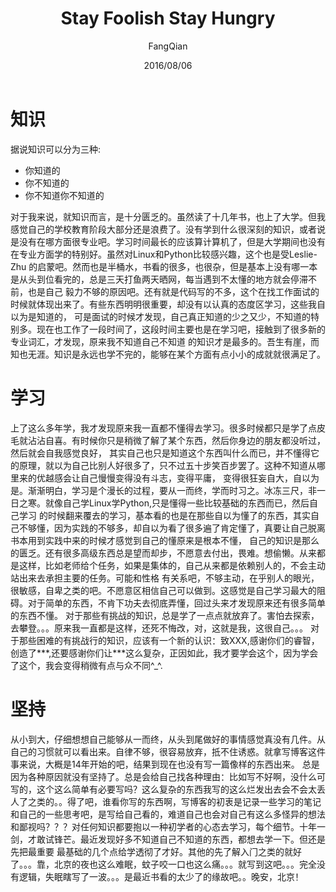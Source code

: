 #+STARTUP: overview
#+STARTUP: content
#+STARTUP: showall
#+STARTUP: showeverything
#+STARTUP: indent
#+STARTUP: nohideblocks
#+OPTIONS: ^:{}
#+OPTIONS: LaTeX:t
#+OPTIONS: LaTeX:dvipng
#+OPTIONS: LaTeX:nil
#+OPTIONS: LaTeX:verbatim
        
#+OPTIONS: H:3
#+OPTIONS: toc:t
#+OPTIONS: num:t
#+LANGUAGE: zh-CN
        
#+KEYWORDS: 随笔
#+TITLE: Stay Foolish Stay Hungry
#+AUTHOR: FangQian
#+EMAIL: qiangu_fang@163.com
#+DATE: 2016/08/06

* 知识
据说知识可以分为三种:
+ 你知道的
+ 你不知道的
+ 你不知道你不知道的
对于我来说，就知识而言，是十分匮乏的。虽然读了十几年书，也上了大学。但我感觉自己的学校教育阶段大部分还是浪费了。没有学到什么很深刻的知识，或者说
是没有在哪方面很专业吧。学习时间最长的应该算计算机了，但是大学期间也没有在专业方面学的特别好。虽然对Linux和Python比较感兴趣，这个也是受Leslie-Zhu
的启蒙吧。然而也是半桶水，书看的很多，也很杂，但是基本上没有哪一本是从头到位看完的，总是三天打鱼两天晒网，每当遇到不太懂的地方就会停滞不前，也是自己
毅力不够的原因吧。还有就是代码写的不多，这个在找工作面试的时候就体现出来了。有些东西明明很重要，却没有以认真的态度区学习，这些我自以为是知道的，
可是面试的时候才发现，自己真正知道的少之又少，不知道的特别多。现在也工作了一段时间了，这段时间主要也是在学习吧，接触到了很多新的专业词汇，才发现，原来我不知道自己不知道
的知识才是最多的。吾生有崖，而知也无涯。知识是永远也学不完的，能够在某个方面有点小小的成就就很满足了。

* 学习
上了这么多年学，我才发现原来我一直都不懂得去学习。很多时候都只是学了点皮毛就沾沾自喜。有时候你只是稍微了解了某个东西，然后你身边的朋友都没听过，然后就会自我感觉良好，
其实自己也只是知道这个东西叫什么而已，并不懂得它的原理，就以为自己比别人好很多了，只不过五十步笑百步罢了。这种不知道从哪里来的优越感会让自己慢慢变得没有斗志，变得平庸，
变得很狂妄自大，自以为是。渐渐明白，学习是个漫长的过程，要从一而终，学而时习之。冰冻三尺，非一日之寒。就像自己学Linux学Python,只是懂得一些比较基础的东西而已，然后自己学习
的时候翻来覆去的学习，基本看的也是在那些自以为懂了的东西，其实自己不够懂，因为实践的不够多，却自以为看了很多遍了肯定懂了，真要让自己脱离书本用到实践中来的时候才感觉到自己的懂原来是根本不懂，
自己的知识是那么的匮乏。还有很多高级东西总是望而却步，不愿意去付出，畏难。想偷懒。从来都是这样，比如老师给个任务，如果是集体的，自己从来都是依赖别人的，不会主动站出来去承担主要的任务。可能和性格
有关系吧，不够主动，在乎别人的眼光，很敏感，自卑之类的吧。不愿意区相信自己可以做到。这感觉是自己学习最大的阻碍。对于简单的东西，不肯下功夫去彻底弄懂，回过头来才发现原来还有很多简单的东西不懂。
对于那些有挑战的知识，总是学了一点点就放弃了。害怕去探索，去攀登。。。原来我一直都是这样，还死不悔改，对，这就是我，这很自己。。。
对于那些困难的有挑战行的知识，应该有一个新的认识：致XXX,感谢你们的睿智，创造了***,还要感谢你们让***这么复杂，正因如此，我才要学会这个，因为学会了这个，我会变得稍微有点与众不同^_^.

* 坚持
从小到大，仔细想想自己能够从一而终，从头到尾做好的事情感觉真没有几件。从自己的习惯就可以看出来。自律不够，很容易放弃，抵不住诱惑。就拿写博客这件事来说，大概是14年开始的吧，结果到现在也没有写一篇像样的东西出来。
总是因为各种原因就没有坚持了。总是会给自己找各种理由：比如写不好啊，没什么可写的，这个这么简单有必要写吗？这么复杂的东西我写的这么烂发出去会不会太丢人了之类的。。得了吧，谁看你写的东西啊，写博客的初衷是记录一些学习的笔记
和自己的一些思考吧，是写给自己看的，难道自己也会对自己有这么多怪异的想法和鄙视吗？？？对任何知识都要抱以一种初学者的心态去学习，每个细节。十年一剑，才敢试锋芒。最近发现好多不知道自己不知道的东西，都想去学一下。但还是先把最重要
最基础的几个点给学透彻了才好。其他的先了解入门之类的就好了。。。靠，北京的夜也这么难眠，蚊子咬一口也这么痛。。。就写到这吧。。。完全没有逻辑，失眠瞎写了一波。。。是最近书看的太少了的缘故吧。。晚安，北京！
